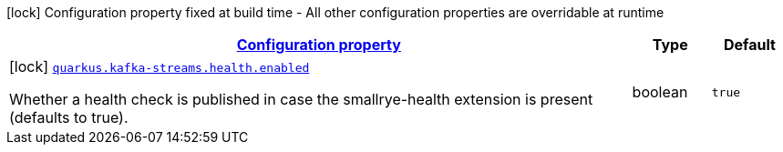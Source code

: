 [.configuration-legend]
icon:lock[title=Fixed at build time] Configuration property fixed at build time - All other configuration properties are overridable at runtime
[.configuration-reference, cols="80,.^10,.^10"]
|===

h|[[quarkus-kafka-streams-kafka-streams-build-time-config_configuration]]link:#quarkus-kafka-streams-kafka-streams-build-time-config_configuration[Configuration property]

h|Type
h|Default

a|icon:lock[title=Fixed at build time] [[quarkus-kafka-streams-kafka-streams-build-time-config_quarkus.kafka-streams.health.enabled]]`link:#quarkus-kafka-streams-kafka-streams-build-time-config_quarkus.kafka-streams.health.enabled[quarkus.kafka-streams.health.enabled]`

[.description]
--
Whether a health check is published in case the smallrye-health extension is present (defaults to true).
--|boolean 
|`true`

|===